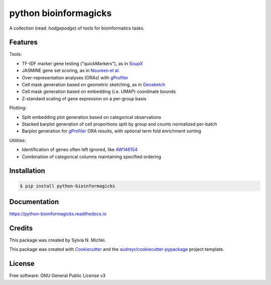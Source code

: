 ======================
python bioinformagicks
======================

A collection (read: `hodgepodge`) of tools for bioinformatics tasks.

Features
--------

Tools:

* TF-IDF marker gene testing ("quickMarkers"), as in SoupX_
* JASMINE gene set scoring, as in `Noureen et al.`_
* Over-representation analyses (ORAs) with gProfiler_
* Cell mask generation based on geometric sketching, as in Geosketch_
* Cell mask generation based on embedding (i.e. UMAP) coordinate bounds
* Z-standard scaling of gene expression on a per-group basis

Plotting:

* Split embedding plot generation based on categorical observations
* Stacked barplot generation of cell proportions split by group and counts normalized per-batch
* Barplot generation for gProfiler_ ORA results, with optional term fold enrichment sorting

Utilities:

* Identification of genes often left ignored, like `AW146154`_ 
* Combination of categorical columns maintaining specified ordering 

.. _SoupX: https://github.com/constantAmateur/SoupX
.. _`Noureen et al.`: https://doi.org/10.7554/eLife.71994
.. _gProfiler: https://biit.cs.ut.ee/gprofiler/gost
.. _`AW146154`: https://www.ncbi.nlm.nih.gov/gene/101835
.. _Geosketch: https://doi.org/10.1016/j.cels.2019.05.003

Installation
------------

.. code-block:: console

    $ pip install python-bioinformagicks

Documentation 
-------------

https://python-bioinformagicks.readthedocs.io

Credits
-------

This package was created by Sylvia N. Michki.

This package was created with Cookiecutter_ and the `audreyr/cookiecutter-pypackage`_ project template.

.. _Cookiecutter: https://github.com/audreyr/cookiecutter
.. _`audreyr/cookiecutter-pypackage`: https://github.com/audreyr/cookiecutter-pypackage

License
-------

Free software: GNU General Public License v3